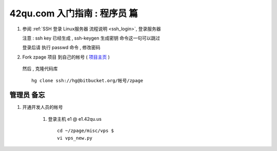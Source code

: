 42qu.com 入门指南 : 程序员 篇  
==============================================


#.  参阅  :ref:`SSH 登录 Linux服务器 流程说明 <ssh_login>`, 登录服务器 

    注意 : ssh key 已经生成 , ssh-keygen 生成密钥 命令这一句可以跳过 

    登录后请 执行 passwd 命令 , 修改密码


#. Fork zpage 项目 到自己的帐号 ( `项目主页 <https://bitbucket.org/zuroc/zpage/src>`_ )

    .. image::  _image/newbie/fork.png

   然后 , 克隆代码库 :: 

        hg clone ssh://hg@bitbucket.org/帐号/zpage


管理员 备忘 
~~~~~~~~~~~~~~~~~~~~~~~~~~~~~~~~~~~~~~~~~~~~~~

#. 开通开发人员的帐号

    #. 登录主机 e1 @ e1.42qu.us ::

        cd ~/zpage/misc/vps $ 
        vi vps_new.py  



